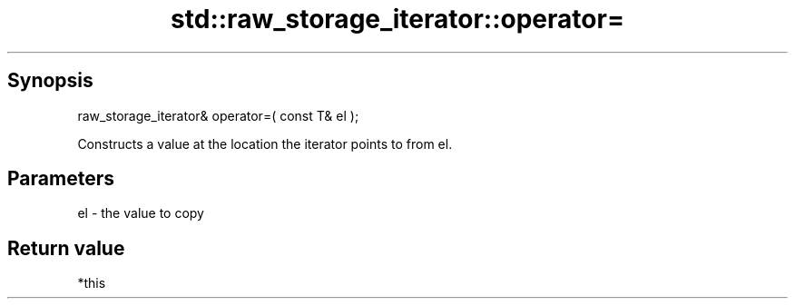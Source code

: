 .TH std::raw_storage_iterator::operator= 3 "Sep  4 2015" "2.0 | http://cppreference.com" "C++ Standard Libary"
.SH Synopsis
   raw_storage_iterator& operator=( const T& el );

   Constructs a value at the location the iterator points to from el.

.SH Parameters

   el - the value to copy

.SH Return value

   *this
